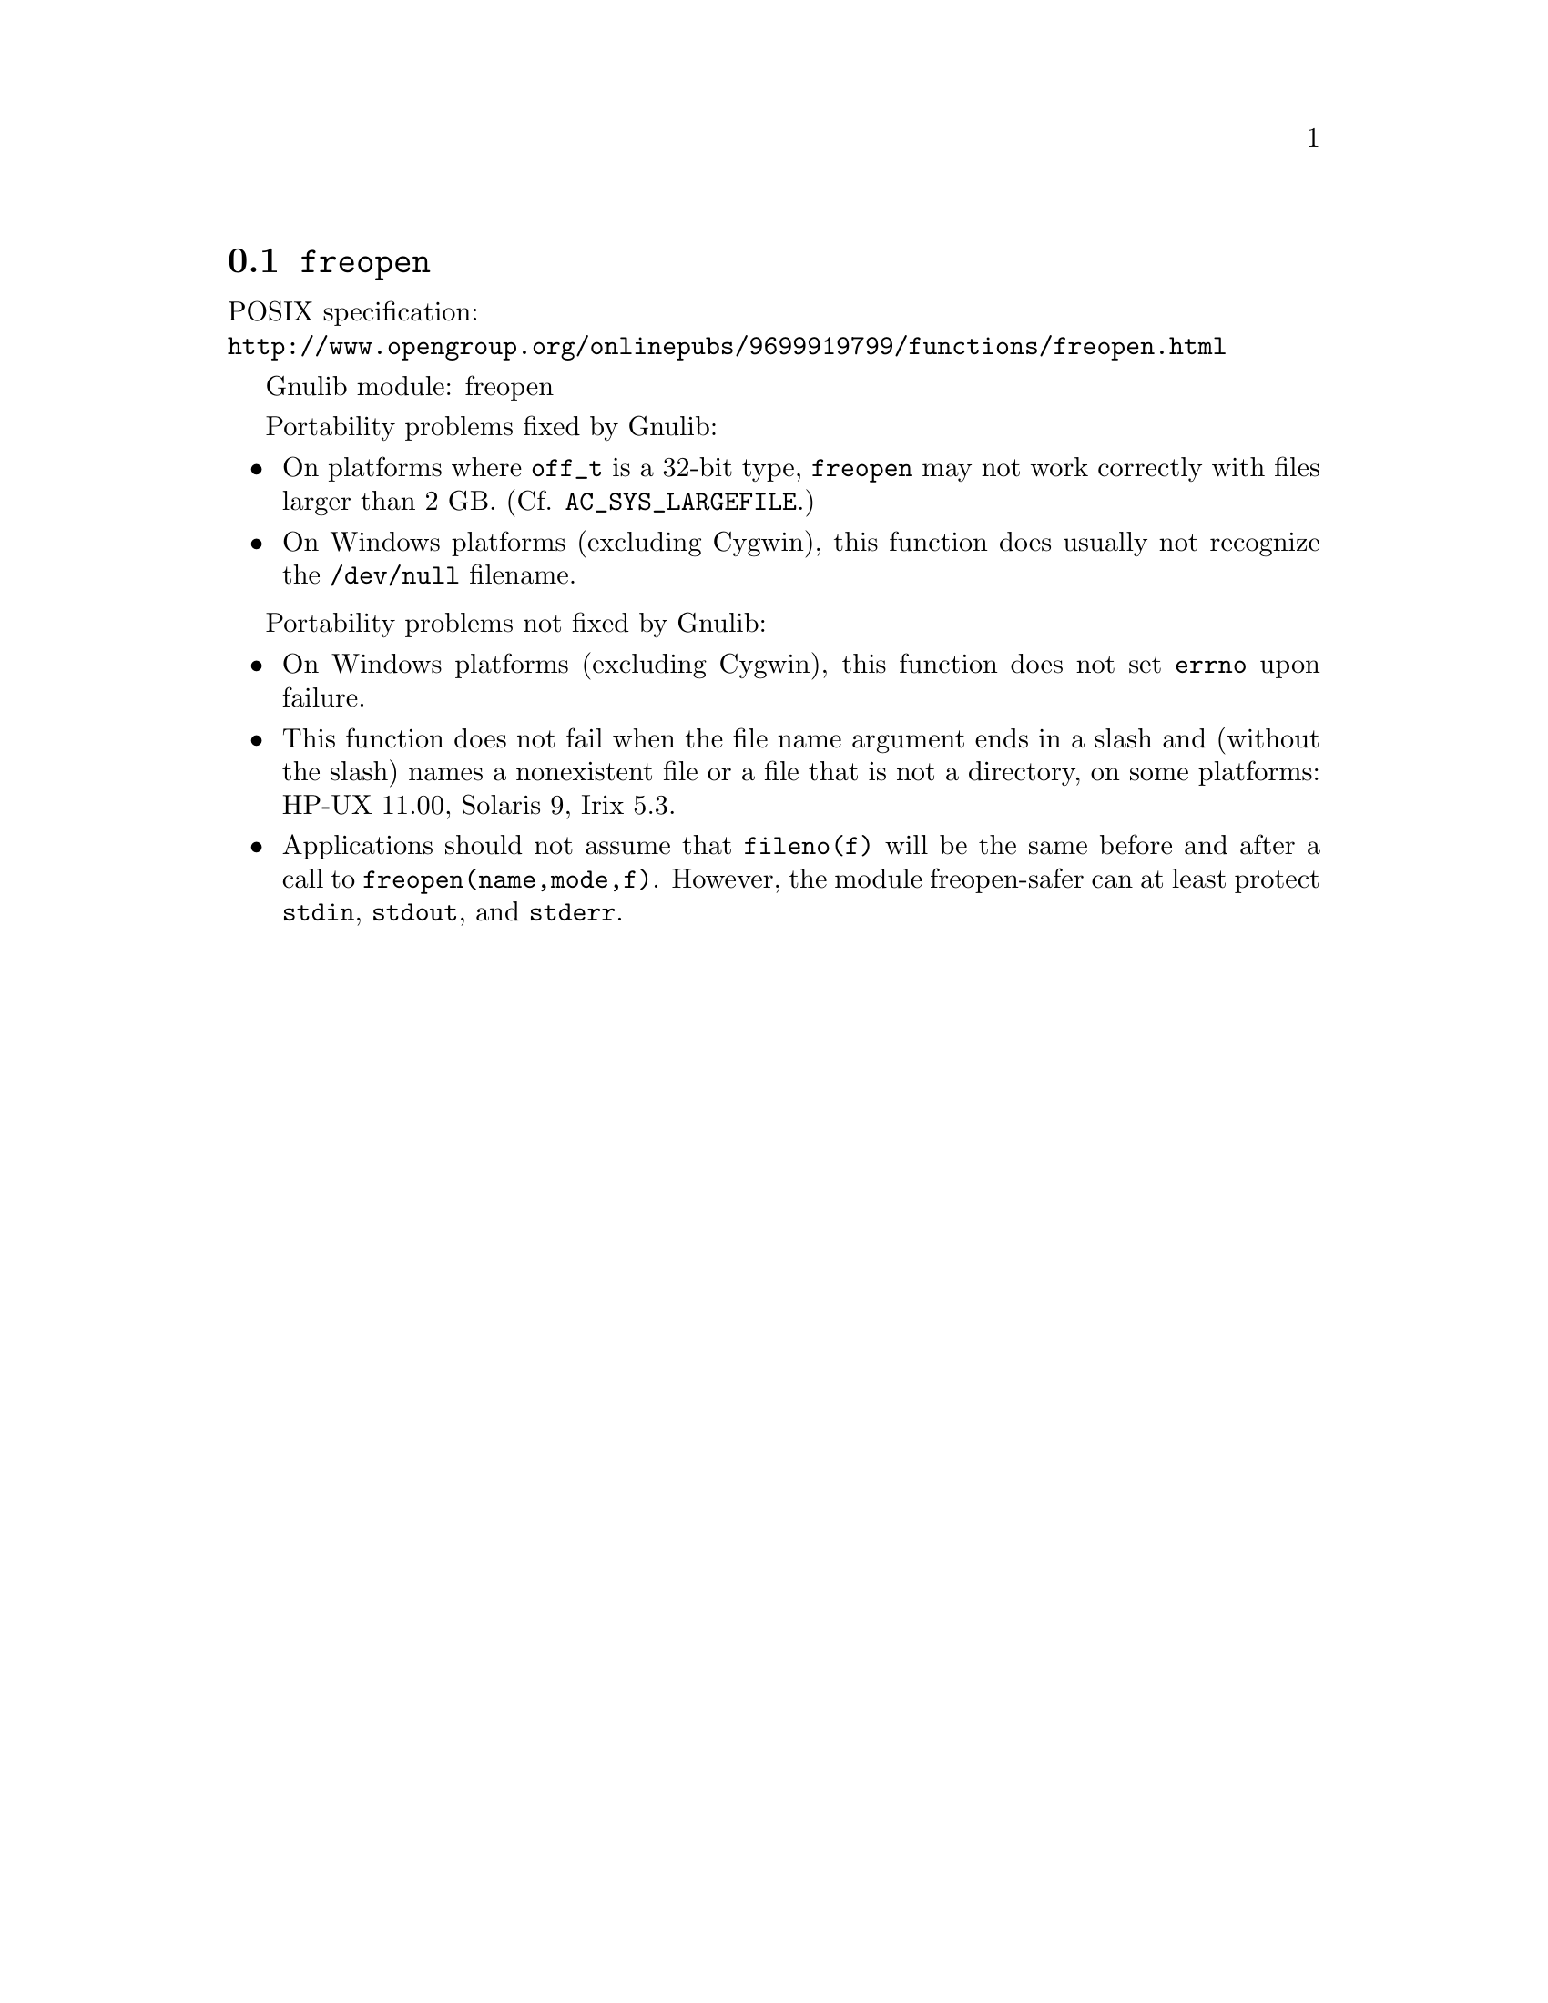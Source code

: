 @node freopen
@section @code{freopen}
@findex freopen

POSIX specification:@* @url{http://www.opengroup.org/onlinepubs/9699919799/functions/freopen.html}

Gnulib module: freopen

Portability problems fixed by Gnulib:
@itemize
@item
On platforms where @code{off_t} is a 32-bit type, @code{freopen} may not work
correctly with files larger than 2 GB.  (Cf. @code{AC_SYS_LARGEFILE}.)
@item
On Windows platforms (excluding Cygwin), this function does usually not
recognize the @file{/dev/null} filename.
@end itemize

Portability problems not fixed by Gnulib:
@itemize
@item
On Windows platforms (excluding Cygwin), this function does not set @code{errno}
upon failure.
@item
This function does not fail when the file name argument ends in a slash
and (without the slash) names a nonexistent file or a file that is not a
directory, on some platforms:
HP-UX 11.00, Solaris 9, Irix 5.3.
@item
Applications should not assume that @code{fileno(f)} will be the same
before and after a call to @code{freopen(name,mode,f)}.  However, the
module freopen-safer can at least protect @code{stdin}, @code{stdout},
and @code{stderr}.
@end itemize
